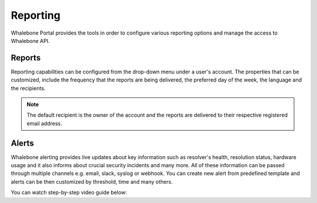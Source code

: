 .. _header-n233:

Reporting
=============

Whalebone Portal provides the tools in order to configure various reporting options and manage the access to Whalebone API.

.. _header-n236:

Reports
-------

Reporting capabilities can be configured from the drop-down menu under a user's account.
The properties that can be customized, include the frequency that the reports are being delivered, the preferred day of the week, the language and the recipients.

.. note:: The default recipient is the owner of the account and the reports are delivered to their respective registered email address.

.. image:: ./img/report-configuration.gif
   :align: center


Alerts
-------
Whalebone alerting provides live updates about key information such as resolver's health, resolution status, hardware usage and it also informs about crucial security incidents and many more.
All of these information can be passed through multiple channels e.g. email, slack, syslog or webhook. You can create new alert from predefined template and alerts can be then customized by threshold, time and many others.

You can watch step-by-step video guide below:

.. raw:: html

   <iframe width="560" height="315" src="https://www.youtube.com/embed/GXUkPICav-o" title="YouTube video player" frameborder="0" allow="accelerometer; autoplay; clipboard-write; encrypted-media; gyroscope; picture-in-picture" allowfullscreen></iframe>





